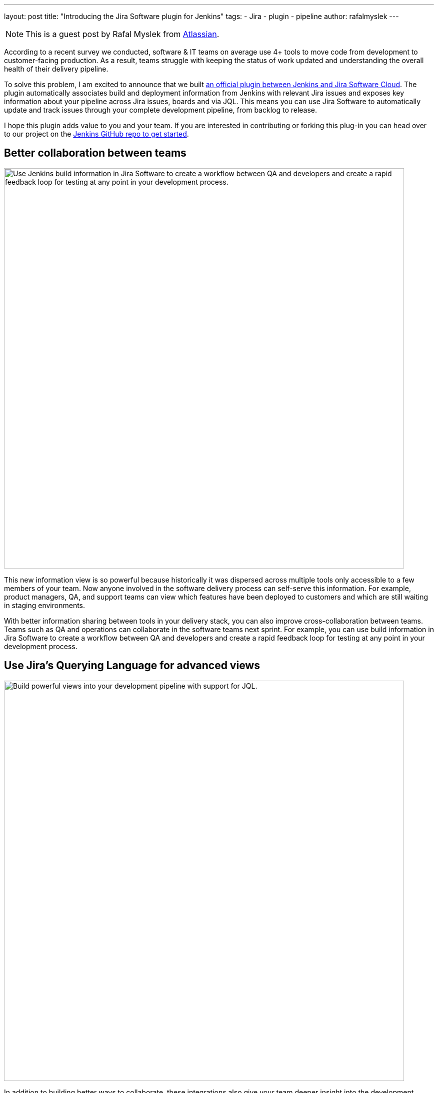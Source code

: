 ---
layout: post
title: "Introducing the Jira Software plugin for Jenkins"
tags:
- Jira
- plugin
- pipeline
author: rafalmyslek
---

NOTE: This is a guest post by Rafal Myslek from link:https://www.atlassian.com/jira[Atlassian].

According to a recent survey we conducted, software & IT teams on average use 4+ tools to move code from development to customer-facing production. As a result, teams struggle with keeping the status of work updated and understanding the overall health of their delivery pipeline.

To solve this problem, I am excited to announce that we built link:https://plugins.jenkins.io/atlassian-jira-software-cloud[an official plugin between Jenkins and Jira Software Cloud]. The plugin automatically associates build and deployment information from Jenkins with relevant Jira issues and exposes key information about your pipeline across Jira issues, boards and via JQL. This means you can use Jira Software to automatically update and track issues through your complete development pipeline, from backlog to release.

I hope this plugin adds value to you and your team. If you are interested in contributing or forking this plug-in you can head over to our project on the link:https://github.com/jenkinsci/atlassian-jira-software-cloud-plugin[Jenkins GitHub repo to get started].

== Better collaboration between teams


image::/images/post-images/introducing-the-jira-software-plugin-for-jenkins/dev-tools-ticketview.png["Use Jenkins build information in Jira Software to create a workflow between QA and developers and create a rapid feedback loop for testing at any point in your development process.", 800, role=center]

This new information view is so powerful because historically it was dispersed across multiple tools only accessible to a few members of your team. Now anyone involved in the software delivery process can self-serve this information. For example, product managers, QA, and support teams can view which features have been deployed to customers and which are still waiting in staging environments.

With better information sharing between tools in your delivery stack, you can also improve cross-collaboration between teams. Teams such as QA and operations can collaborate in the software teams next sprint. For example, you can use build information in Jira Software to create a workflow between QA and developers and create a rapid feedback loop for testing at any point in your development process.

== Use Jira’s Querying Language for advanced views

image::/images/post-images/introducing-the-jira-software-plugin-for-jenkins/jql.png["Build powerful views into your development pipeline with support for JQL.", 800, role=center]

In addition to building better ways to collaborate, these integrations also give your team deeper insight into the development pipeline from within Jira Software. You can now create powerful views into your delivery pipeline link:https://confluence.atlassian.com/jirasoftwarecloud/advanced-searching-developer-reference-967312910.html[with JQL queries across multiple connected tools]. For example, you can write a custom JQL query to report all Jira issues that have been deployed to production but still have an open PR.

[source]
----
deploymentEnvironmentType ~ “production“ AND development[pullrequests].open
----

== Get started

*In Jira Software Cloud*

*Create OAuth credentials in Jira for Jenkins*

. Navigate to *Jira home > Jira settings > Apps*.
. Select *OAuth credentials*.
. Select *Create credentials*.
. Enter the following details:
* _App name_ - Jenkins
* _App logo_ - A URL to the Jenkins logo, which will be used as an icon in the list of credentials. Eg: https://jenkins.yourcompany.com/logo.png
* Server base URL - The URL to your Jenkins server. Eg: https://jenkins.yourcompany.com

*In Jenkins*

*Install the Jenkins plugin*

. Login to your Jenkins server and navigate to the Plugin Manager.

. Select the 'Available' tab and search for 'Atlassian Jira Software Cloud' as the plugin name then install it.
* The open-source plugin is hosted at on the Jenkins GitHub account. link:https://github.com/jenkinsci/atlassian-jira-software-cloud-plugin[You can check it out here].

*Set up Jenkins credentials*

. In Jenkins, go to *Manage Jenkins > Configure System* screen and scroll to the Jira Software Cloud integration section.
. Select *Add Jira Cloud Site > Jira Cloud Site*. The _Site name_, _ClientID_, and _Secret_ fields display.
. Enter the following details:
* Site name: The URL for your Jira Cloud site, for example yourcompany.atlassian.net.
* Client ID: Copy from *OAuth credentials* screen (Client ID column).
* Secret: Select Add > Jenkins.
    - For _Kind_, select *Secret text*.
    - For _Secret_, copy from *OAuth credentials* screen (Secret column).
    - For _Description_, provide a helpful description
. Select Test settings to make sure your credentials are valid for your Jira site.

== How to use the plugin

*To start using the integration:*

. Go into a specific pipeline in Jenkins ( Note: Your pipeline must be a 'Multibranch Pipeline' ).
. From the left-hand menu, select *Pipeline Syntax*.
. In the Snippet Generator, select *jiraSendDeploymentInfo* or *jiraSendBuildInfo* from the dropdown list of Sample Steps and fill in the relevant details.
. Select *Generate Pipeline Script* and copy/paste the output into your _Jenkinsfile_ on the relevant Repository you are using. This will be used to notify Jira when you run that pipeline on that repo.

*For sending build information*

This is an example snippet of a very simple ‘build’ stage set up in a _Jenkinsfile_. After the pipeline is run, it will post the build information to your Jira Cloud site by looking at the branch name. If there is a Jira issue key (e.g. “TEST-123”) in the branch name, it will send the data over to Jira.

*Jenkinsfile example*

[source, groovy]
----
pipeline {
     agent any
     stages {
         stage('Build') {
             steps {
                 echo 'Building...'
             }
             post {
                 always {
                     jiraSendBuildInfo site: 'example.atlassian.net'
                 }
             }
         }
     }
 }
----

*For sending deployment information*

This is an example snippet of two sages that runs on any change to the staging or master branch. Again, we use a post step to send deployment data to Jira and the relevant issues. Here, the *environmentId*, *environmentName*, and *environmentType* need to be set to whatever you want to appear in Jira.

*Jenkinsfile example*

[source, groovy]
----
pipeline {
     agent any
     stages {
         stage('Deploy - Staging') {
             when {
                 branch 'master'
             }
             steps {
                 echo 'Deploying to Staging from master...'
             }
             post {
                 always {
                     jiraSendDeploymentInfo site: 'example.atlassian.net', environmentId: 'us-stg-1', environmentName: 'us-stg-1', environmentType: 'staging'
                 }
             }
         }
         stage('Deploy - Production') {
            when {
                branch 'master'
            }
            steps {
                echo 'Deploying to Production from master...'
            }
            post {
                always {
                    jiraSendDeploymentInfo site: 'example.atlassian.net', environmentId: 'us-prod-1', environmentName: 'us-prod-1', environmentType: 'production'
                }
            }
         }
     }
 }
----

The entire _Jenkinsfile_ may look something like this. This is only meant to represent an example of what the Jira snippets could look like within a stage or step.

*Jenkinsfile example*

[source, groovy]
----
pipeline {
     agent any
     stages {
         stage('Build') {
             steps {
                 echo 'Building...'
             }
             post {
                 always {
                     jiraSendBuildInfo site: 'example.atlassian.net'
                 }
             }
         }
         stage('Deploy - Staging') {
             when {
                 branch 'master'
             }
             steps {
                 echo 'Deploying to Staging from master...'
             }
             post {
                 always {
                     jiraSendDeploymentInfo site: 'example.atlassian.net', environmentId: 'us-stg-1', environmentName: 'us-stg-1', environmentType: 'staging'
                 }
             }
         }
         stage('Deploy - Production') {
            when {
                branch 'master'
            }
            steps {
                echo 'Deploying to Production from master...'
            }
            post {
                always {
                    jiraSendDeploymentInfo site: 'example.atlassian.net', environmentId: 'us-prod-1', environmentName: 'us-prod-1', environmentType: 'production'
                }
            }
         }
     }
 }
----

== Questions or feedback?

If you have any questions, please link:https://support.atlassian.com/contact/[Atlassian support] and they will route it to the correct team to help you.
